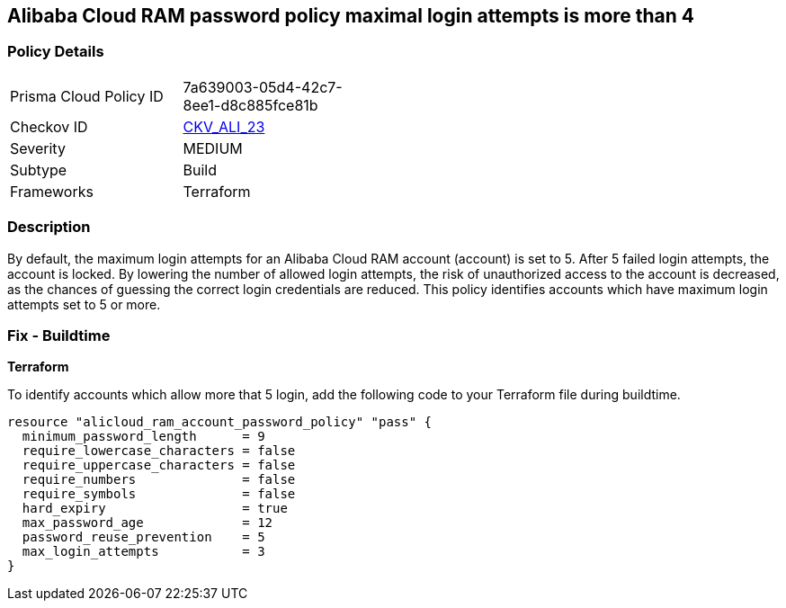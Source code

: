 == Alibaba Cloud RAM password policy maximal login attempts is more than 4


=== Policy Details 

[width=45%]
[cols="1,1"]
|=== 
|Prisma Cloud Policy ID 
| 7a639003-05d4-42c7-8ee1-d8c885fce81b

|Checkov ID 
| https://github.com/bridgecrewio/checkov/tree/master/checkov/terraform/checks/resource/alicloud/RAMPasswordPolicyMaxLogin.py[CKV_ALI_23]

|Severity
|MEDIUM

|Subtype
|Build

|Frameworks
|Terraform

|=== 



=== Description 


By default, the maximum login attempts for an Alibaba Cloud RAM account (account) is set to 5. After 5 failed login attempts, the account is locked. By lowering the number of allowed login attempts, the risk of unauthorized access to the account is decreased, as the chances of guessing the correct login credentials are reduced. This policy identifies accounts which have maximum login attempts set to 5 or more.

=== Fix - Buildtime


*Terraform* 

To identify accounts which allow more that 5 login, add the following code to your Terraform file during buildtime.



[source,go]
----
resource "alicloud_ram_account_password_policy" "pass" {
  minimum_password_length      = 9
  require_lowercase_characters = false
  require_uppercase_characters = false
  require_numbers              = false
  require_symbols              = false
  hard_expiry                  = true
  max_password_age             = 12
  password_reuse_prevention    = 5
  max_login_attempts           = 3
}
----

